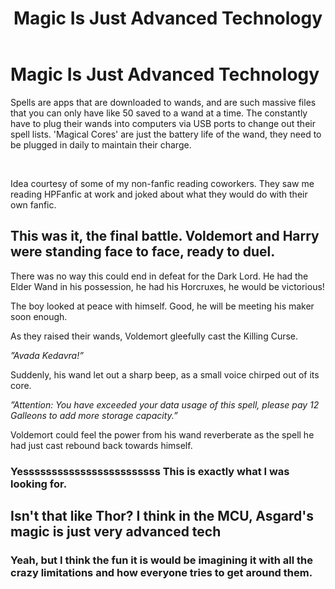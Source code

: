 #+TITLE: Magic Is Just Advanced Technology

* Magic Is Just Advanced Technology
:PROPERTIES:
:Author: Werefoxz
:Score: 4
:DateUnix: 1578373123.0
:DateShort: 2020-Jan-07
:FlairText: Prompt
:END:
Spells are apps that are downloaded to wands, and are such massive files that you can only have like 50 saved to a wand at a time. The constantly have to plug their wands into computers via USB ports to change out their spell lists. 'Magical Cores' are just the battery life of the wand, they need to be plugged in daily to maintain their charge.

​

Idea courtesy of some of my non-fanfic reading coworkers. They saw me reading HPFanfic at work and joked about what they would do with their own fanfic.


** This was it, the final battle. Voldemort and Harry were standing face to face, ready to duel.

There was no way this could end in defeat for the Dark Lord. He had the Elder Wand in his possession, he had his Horcruxes, he would be victorious!

The boy looked at peace with himself. Good, he will be meeting his maker soon enough.

As they raised their wands, Voldemort gleefully cast the Killing Curse.

/”Avada Kedavra!”/

Suddenly, his wand let out a sharp beep, as a small voice chirped out of its core.

/”Attention: You have exceeded your data usage of this spell, please pay 12 Galleons to add more storage capacity.”/

Voldemort could feel the power from his wand reverberate as the spell he had just cast rebound back towards himself.
:PROPERTIES:
:Author: Redhotlipstik
:Score: 7
:DateUnix: 1578377054.0
:DateShort: 2020-Jan-07
:END:

*** Yessssssssssssssssssssssss This is exactly what I was looking for.
:PROPERTIES:
:Author: Werefoxz
:Score: 3
:DateUnix: 1578377105.0
:DateShort: 2020-Jan-07
:END:


** Isn't that like Thor? I think in the MCU, Asgard's magic is just very advanced tech
:PROPERTIES:
:Author: Redhotlipstik
:Score: 3
:DateUnix: 1578376543.0
:DateShort: 2020-Jan-07
:END:

*** Yeah, but I think the fun it is would be imagining it with all the crazy limitations and how everyone tries to get around them.
:PROPERTIES:
:Author: Werefoxz
:Score: 3
:DateUnix: 1578376599.0
:DateShort: 2020-Jan-07
:END:
